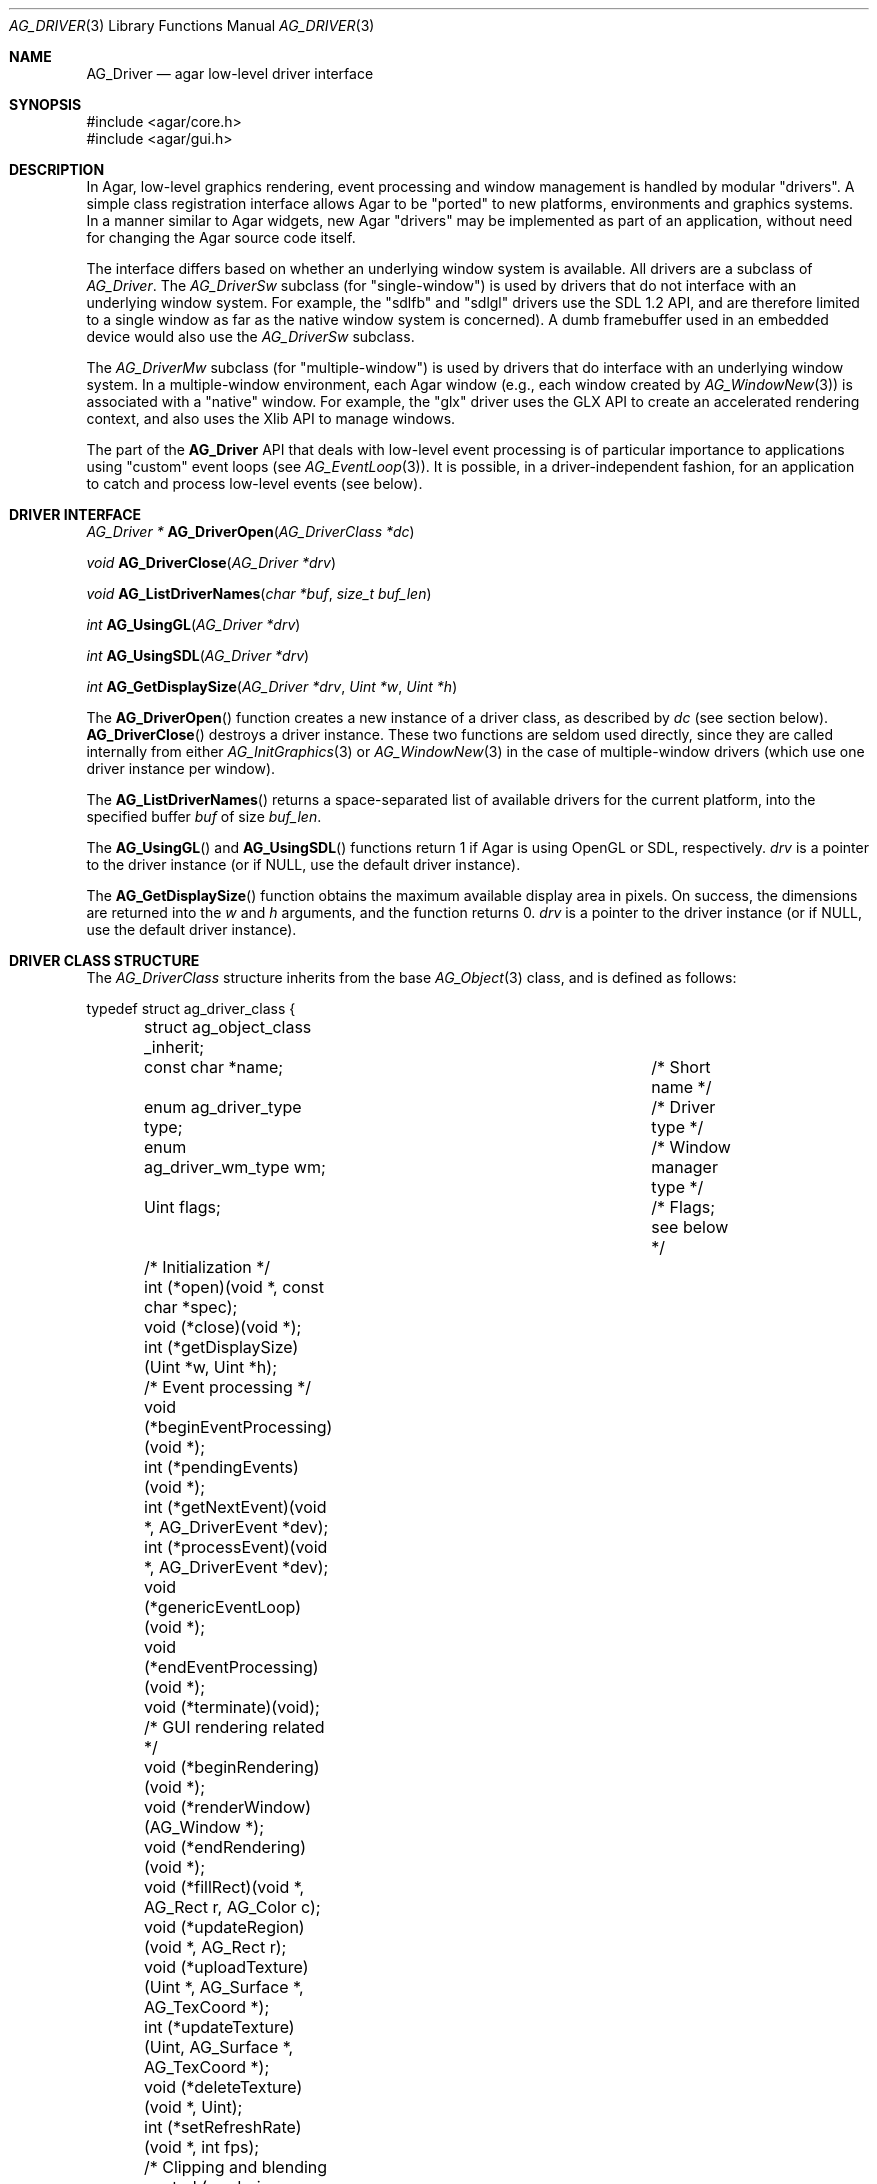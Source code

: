 .\" Copyright (c) 2009-2010 Hypertriton, Inc. <http://hypertriton.com/>
.\" All rights reserved.
.\"
.\" Redistribution and use in source and binary forms, with or without
.\" modification, are permitted provided that the following conditions
.\" are met:
.\" 1. Redistributions of source code must retain the above copyright
.\"    notice, this list of conditions and the following disclaimer.
.\" 2. Redistributions in binary form must reproduce the above copyright
.\"    notice, this list of conditions and the following disclaimer in the
.\"    documentation and/or other materials provided with the distribution.
.\" 
.\" THIS SOFTWARE IS PROVIDED BY THE AUTHOR ``AS IS'' AND ANY EXPRESS OR
.\" IMPLIED WARRANTIES, INCLUDING, BUT NOT LIMITED TO, THE IMPLIED
.\" WARRANTIES OF MERCHANTABILITY AND FITNESS FOR A PARTICULAR PURPOSE
.\" ARE DISCLAIMED. IN NO EVENT SHALL THE AUTHOR BE LIABLE FOR ANY DIRECT,
.\" INDIRECT, INCIDENTAL, SPECIAL, EXEMPLARY, OR CONSEQUENTIAL DAMAGES
.\" (INCLUDING BUT NOT LIMITED TO, PROCUREMENT OF SUBSTITUTE GOODS OR
.\" SERVICES; LOSS OF USE, DATA, OR PROFITS; OR BUSINESS INTERRUPTION)
.\" HOWEVER CAUSED AND ON ANY THEORY OF LIABILITY, WHETHER IN CONTRACT,
.\" STRICT LIABILITY, OR TORT (INCLUDING NEGLIGENCE OR OTHERWISE) ARISING
.\" IN ANY WAY OUT OF THE USE OF THIS SOFTWARE EVEN IF ADVISED OF THE
.\" POSSIBILITY OF SUCH DAMAGE.
.\"
.Dd March 22, 2010
.Dt AG_DRIVER 3
.Os
.ds vT Agar API Reference
.ds oS Agar 1.4.0
.Sh NAME
.Nm AG_Driver
.Nd agar low-level driver interface
.Sh SYNOPSIS
.Bd -literal
#include <agar/core.h>
#include <agar/gui.h>
.Ed
.Sh DESCRIPTION
In Agar, low-level graphics rendering, event processing and window management
is handled by modular "drivers".
A simple class registration interface allows Agar to be "ported" to new
platforms, environments and graphics systems.
In a manner similar to Agar widgets, new Agar "drivers" may be implemented
as part of an application, without need for changing the Agar source code
itself.
.Pp
The interface differs based on whether an underlying window system is available.
All drivers are a subclass of
.Ft AG_Driver .
The
.Ft AG_DriverSw
subclass (for "single-window") is used by drivers that do not interface with
an underlying window system.
For example, the "sdlfb" and "sdlgl" drivers use the SDL 1.2 API, and are
therefore limited to a single window as far as the native window system is
concerned).
A dumb framebuffer used in an embedded device would also use the
.Ft AG_DriverSw
subclass.
.Pp
The
.Ft AG_DriverMw
subclass (for "multiple-window") is used by drivers that do interface with
an underlying window system.
In a multiple-window environment, each Agar window (e.g., each window created
by
.Xr AG_WindowNew 3 )
is associated with a "native" window.
For example, the "glx" driver uses the GLX API to create an accelerated
rendering context, and also uses the Xlib API to manage windows.
.Pp
The part of the
.Nm
API that deals with low-level event processing is of particular importance
to applications using "custom" event loops (see
.Xr AG_EventLoop 3 ) .
It is possible, in a driver-independent fashion, for an application to catch
and process low-level events (see below).
.Sh DRIVER INTERFACE
.nr nS 1
.Ft "AG_Driver *"
.Fn AG_DriverOpen "AG_DriverClass *dc"
.Pp
.Ft "void"
.Fn AG_DriverClose "AG_Driver *drv"
.Pp
.Ft "void"
.Fn AG_ListDriverNames "char *buf" "size_t buf_len"
.Pp
.Ft int
.Fn AG_UsingGL "AG_Driver *drv"
.Pp
.Ft int
.Fn AG_UsingSDL "AG_Driver *drv"
.Pp
.Ft int
.Fn AG_GetDisplaySize "AG_Driver *drv" "Uint *w" "Uint *h"
.Pp
.nr nS 0
The
.Fn AG_DriverOpen
function creates a new instance of a driver class, as described by
.Fa dc
(see section below).
.Fn AG_DriverClose
destroys a driver instance.
These two functions are seldom used directly, since they are called
internally from either
.Xr AG_InitGraphics 3
or
.Xr AG_WindowNew 3
in the case of multiple-window drivers (which use one driver instance per
window).
.Pp
The
.Fn AG_ListDriverNames
returns a space-separated list of available drivers for the current
platform, into the specified buffer
.Fa buf
of size
.Fa buf_len . 
.Pp
The
.Fn AG_UsingGL
and
.Fn AG_UsingSDL
functions return 1 if Agar is using OpenGL or SDL, respectively.
.Fa drv
is a pointer to the driver instance (or if NULL, use the default driver
instance).
.Pp
The
.Fn AG_GetDisplaySize
function obtains the maximum available display area in pixels.
On success, the dimensions are returned into the
.Fa w
and
.Fa h
arguments, and the function returns 0.
.Fa drv
is a pointer to the driver instance (or if NULL, use the default driver
instance).
.Sh DRIVER CLASS STRUCTURE
The
.Ft AG_DriverClass
structure inherits from the base
.Xr AG_Object 3
class, and is defined as follows:
.Pp
.Bd -literal
typedef struct ag_driver_class {
	struct ag_object_class _inherit;
	const char *name;			/* Short name */
	enum ag_driver_type type;		/* Driver type */
	enum ag_driver_wm_type wm;		/* Window manager type */
	Uint flags;				/* Flags; see below */

	/* Initialization */
	int  (*open)(void *, const char *spec);
	void (*close)(void *);
	int  (*getDisplaySize)(Uint *w, Uint *h);

	/* Event processing */
	void (*beginEventProcessing)(void *);
	int  (*pendingEvents)(void *);
	int  (*getNextEvent)(void *, AG_DriverEvent *dev);
	int  (*processEvent)(void *, AG_DriverEvent *dev);
	void (*genericEventLoop)(void *);
	void (*endEventProcessing)(void *);
	void (*terminate)(void);

	/* GUI rendering related */
	void (*beginRendering)(void *);
	void (*renderWindow)(AG_Window *);
	void (*endRendering)(void *);
	void (*fillRect)(void *, AG_Rect r, AG_Color c);
	void (*updateRegion)(void *, AG_Rect r);
	void (*uploadTexture)(Uint *, AG_Surface *, AG_TexCoord *);
	int  (*updateTexture)(Uint, AG_Surface *, AG_TexCoord *);
	void (*deleteTexture)(void *, Uint);
	int (*setRefreshRate)(void *, int fps);

	/* Clipping and blending control (rendering context) */
	void (*pushClipRect)(void *, AG_Rect r);
	void (*popClipRect)(void *);
	void (*pushBlendingMode)(void *, AG_BlendFn sFn, AG_BlendFn dFn);
	void (*popBlendingMode)(void *);

	/* Hardware cursor interface */
	int  (*createCursor)(void *, AG_Cursor *curs);
	void (*freeCursor)(void *, AG_Cursor *curs);
	int  (*setCursor)(void *, AG_Cursor *curs);
	void (*unsetCursor)(void *);
	int  (*getCursorVisibility)(void *);
	void (*setCursorVisibility)(void *, int flag);

	/* Widget surface operations (rendering context) */
	void (*blitSurface)(void *, AG_Widget *wid,
	                    AG_Surface *s, int x, int y);
	void (*blitSurfaceFrom)(void *, AG_Widget *wid, AG_Widget *widSrc,
	                        int s, AG_Rect *r, int x, int y);
	void (*blitSurfaceGL)(void *, AG_Widget *wid, AG_Surface *s,
	                      float w, float h);
	void (*blitSurfaceFromGL)(void *, AG_Widget *wid, int s,
	                          float w, float h);
	void (*blitSurfaceFlippedGL)(void *, AG_Widget *wid, int s,
	                             float w, float h);
	void (*backupSurfaces)(void *, AG_Widget *wid);
	void (*restoreSurfaces)(void *, AG_Widget *wid);
	int  (*renderToSurface)(void *, AG_Widget *wid, AG_Surface **su);

	/* Rendering operations (rendering context) */
	void (*putPixel)(void *, int x, int y, AG_Color c);
	void (*putPixel32)(void *, int x, int y, Uint32 c);
	void (*putPixelRGB)(void *, int x, int y, Uint8 r, Uint8 g,
	                    Uint8 b);
	void (*blendPixel)(void *, int x, int y, AG_Color c,
	                   AG_BlendFn sFn, AG_BlendFn dFn);
	void (*drawLine)(void *, int x1, int y1, int x2, int y2,
	                 AG_Color C);
	void (*drawLineH)(void *, int x1, int x2, int y, AG_Color C);
	void (*drawLineV)(void *, int x, int y1, int y2, AG_Color C);
	void (*drawLineBlended)(void *, int x1, int y1, int x2, int y2,
	                        AG_Color C, AG_BlendFn sFn,
				AG_BlendFn dFn);
	void (*drawArrowUp)(void *, int x, int y, int h, AG_Color C[2]);
	void (*drawArrowDown)(void *, int x, int y, int h, AG_Color C[2]);
	void (*drawArrowLeft)(void *, int x, int y, int h, AG_Color C[2]);
	void (*drawArrowRight)(void *, int x, int y, int h,
	                       AG_Color C[2]);
	void (*drawBoxRounded)(void *, AG_Rect r, int z, int rad,
	                       AG_Color C[3]);
	void (*drawBoxRoundedTop)(void *, AG_Rect r, int z, int rad,
	                          AG_Color C[3]);
	void (*drawCircle)(void *, int x, int y, int r, AG_Color C);
	void (*drawCircle2)(void *, int x, int y, int r, AG_Color C);
	void (*drawRectFilled)(void *, AG_Rect r, AG_Color C);
	void (*drawRectBlended)(void *, AG_Rect r, AG_Color C,
	                        AG_BlendFn sFn, AG_BlendFn dFn);
	void (*drawRectDithered)(void *, AG_Rect r, AG_Color C);
	void (*updateGlyph)(void *, AG_Glyph *);
	void (*drawGlyph)(void *, const AG_Glyph *, int x, int y);

	/* Display list management (GL driver specific) */
	void (*deleteList)(void *, Uint);
} AG_DriverClass;
.Ed
.Pp
The
.Va type
field should be set to
.Dv AG_FRAMEBUFFER
for dumb-framebuffer drawing, or
.Dv AG_VECTOR
for vector-based drawing such as OpenGL.
.Pp
The
.Va wm
field may be set to
.Dv AG_WM_SINGLE
for single-window drivers, or
.Dv AG_WM_MULTIPLE
for multiple-window drivers.
.Pp
Acceptable values for the
.Va flags
field include:
.Bl -tag -compact -width "AG_DRIVER_TEXTURES "
.It AG_DRIVER_OPENGL
OpenGL calls are supported.
.It AG_DRIVER_SDL
SDL 1.2 calls are supported.
.It AG_DRIVER_TEXTURES
Texture management operations are supported.
.El
.Pp
The
.Fn open
method is invoked to initialize a new driver instance.
.Fn open
is expected to initialize the
.Va mouse
and
.Va kbd
fields of
.Nm
(see
.Xr AG_MouseNew 3 ,
.Xr AG_KeyboardNew 3 ) .
Return 0 on success and -1 on failure.
.Pp
The
.Fn close
method is invoked to destroy a driver instance.
It is expected to destroy the
.Va mouse
and
.Va kbd
fields of
.Nm .
.Pp
The
.Fn getDisplaySize
operation should return the total display size available, in pixels, into
.Fa w
and
.Fa h .
For single-window drivers, this is the size of the display available to
Agar.
For multiple-window drivers, this is the total size of the desktop (if
multiple workspaces are supported, it should be limited to the size of
a single workspace in pixels).
This operation should return 0 on success and -1 on failure.
.Pp
The
.Fn beginEventProcessing
callback is invoked before event processing begins.
Most drivers will not need to do anything here.
.Pp
.Fn pendingEvents
returns a non-zero value if there are events waiting to be processed (see
.Fn AG_PendingEvents ) .
.Pp
.Fn getNextEvent
retrieves and remove the next event from the queue (see
.Fn AG_GetNextEvent ) .
.Pp
.Fn processEvent
processes the event described by
.Fa dev
(see
.Fn AG_ProcessEvent ) .
.Pp
The
.Fn genericEventLoop
method implements the
.Xr AG_EventLoop 3 ,
.Xr AG_EventLoop_FixedFPS 3
and
.Xr AG_EventLoop_Drv 3
routines.
While the event loop can be driver-independent, this operation allows
for event loops optimized for the driver.
If invoked via
.Xr AG_EventLoop_FixedFPS 3 ,
the
.Va flags
field of the
.Nm
structure will have
.Dv AG_DRIVER_FIXED_FPS
set.
See
.Xr AG_EventLoop 3
for details.
.Pp
The
.Fn endEventProcessing
callback is invoked after event processing is done.
For most drivers, there is nothing to do here.
.Pp
The
.Fn terminate
operation requests that the application be terminated normally.
.Pp
The
.Fn beginRendering
and
.Fn endRendering
operations are invoked by
.Xr AG_BeginRendering 3
and
.Xr AG_EndRendering 3
to prepare for rendering of GUI elements.
.Pp
The
.Fn renderWindow
operation renders an Agar window.
Usually, it will simply invoke
.Xr AG_WidgetDraw 3
on
.Fa win .
Framebuffer drivers may also want to update video regions from here.
.Pp
The
.Fn fillRect
operation is expected to fill a rectangle
.Fa r
with color
.Fa c .
.Pp
The
.Fn updateRegion
operation, usually specific to framebuffer drivers, is expected to update
a region of video memory represented by
.Fa r .
.Pp
.Fn uploadTexture ,
.Fn updateTexture
and
.Fn deleteTexture
are specific to drivers with texture management facilities.
.Fn uploadTexture
creates a texture from an
.Xr AG_Surface 3 ,
returning the computed texture coordinates.
.Fn updateTexture
is expected to update an existing texture from a recently modified surface.
.Fn deleteTexture
arranges for the specified texture to be deleted as soon as possible.
.Pp
The
.Fn setRefreshRate
operation is invoked by
.Xr AG_SetRefreshRate 3 ,
to configure a fixed refresh rate, as a driver-specific hint that can
be ignored.
.Pp
.Fn pushClipRect
should create a clipping rectangle over
.Fa r .
If a clipping rectangle is already in effect, it should be saved on a stack.
.Fn popClipRect
pops the last clipping rectangle off the stack.
.Pp
.Fn pushBlendingMode
should configure an alpha blending mode (see
.Xr AG_BlendFn 3 ) .
If a blending mode is already set, it should be saved on a stack.
.Fn popBlendingMode
pops the last blending mode off the stack.
.Pp
The following operations are optional and provide Agar with access over
hardware cursors.
See
.Xr AG_Cursor 3
for details on the Agar cursor control interface.
.Pp
The
.Fn createCursor
operation registers a hardware cursor for the specified
.Ft AG_Cursor
structure, returning 0 on success or -1 on failure.
.Fn freeCursor
destroys any hardware cursor corresponding to the given
.Ft AG_Cursor
structure.
.Pp
The
.Fn setCursor
operation changes the current cursor to the specified cursor, returning 0
on success or -1 on failure.
.Fn unsetCursor
reverts to the default cursor.
.Pp
The
.Fn getCursorVisibility
and
.Fn setCursorVisibility
routines retrieve and set the cursor visibility flag.
.Pp
The following operations form the backend of the
.Xr AG_Widget 3
surface operations such as
.Xr AG_WidgetBlitFrom 3 .
They all accept a
.Ft AG_Widget
argument, and coordinate arguments are always with respect to the widget's
local coordinate system.
.Pp
The
.Fn blitSurface 
operation implements
.Xr AG_WidgetBlit 3 ,
which performs (or emulates) a surface blit from the given
.Xr AG_Surface 3 ,
to target coordinates
.Fa x ,
.Fa y .
The
.Fn blitSurfaceFrom
variant of this operation implements
.Xr AG_WidgetBlitFrom 3 ,
which uses a registered widget surface as source, and is generally much more
amenable to hardware acceleration than
.Fn blitSurface .
.Pp
The
.Fn blitSurfaceGL
and
.Fn blitSurfaceFromGL
variants are specific to OpenGL drivers.
Instead of accepting an explicit source or destination rectangle parameter,
they rely on the current transformation matrix being set accordingly.
.Fn blitSurfaceFlippedGL
reverses the order of the rows in the image.
.Pp
The
.Fn backupSurfaces
operation should create a software backup of all surfaces registered under
the given widget.
.Fn restoreSurfaces
restores a widget's surfaces from backup.
These operations are needed with OpenGL on some platforms, where a window
resize may result in a loss of OpenGL context data.
.Pp
The
.Fn renderToSurface
operation renders a widget to a newly allocated
.Xr AG_Surface 3 ,
returned into the
.Fa su
argument.
The function should return 0 on success or -1 on failure.
.Pp
.Fn putPixel ,
.Fn putPixel32
and
.Fn putPixelRGB
writes a pixel of specified color at coordinates
.Fa x ,
.Fa y .
.Fn blendPixelRGB
performs blending against the target pixel at
.Fa x ,
.Fa y .
See
.Xr AG_BlendFn 3
for acceptable
.Fa sFn
and
.Fa dFn
values.
.Pp
The
.Fn drawLine
routine renders a line of color
.Fa C
from endpoint
.Fa x1 ,
.Fa y1
to endpoint
.Fa x2 ,
.Fa y2 .
The
.Fn drawLineH
operation renders a horizontal line, and
.Fn drawLineV
renders a vertical line.
.Fn drawLineBlended
renders a line with transparency (see
.Xr AG_BlendFn 3 ) .
.Pp
.Fn drawArrowUp ,
.Fn drawArrowDown ,
.Fn drawArrowLeft
and
.Fn drawArrowRight
render an arrow of length
.Fa h ,
at coordinates
.Fa x ,
.Fa y .
.Pp
.Fn drawBoxRounded
renders a 3D-style box of depth
.Fa z ,
with corners rounded to radius
.Fa rad .
The
.Fn drawBoxRoundedTop
variant only rounds the two top corners.
.Pp
The
.Fn drawCircle
operation renders a circle of radius
.Fa r ,
centered around
.Fa x ,
.Fa y .
The
.Fn drawCircle2
variant adds a 3D-style effect.
.Pp
The
.Fn drawRectFilled
operation fills the target rectangle
.Fa r
with the given color
.Fn drawRectBlended
renders a filled rectangle with transparency (see
.Xr AG_BlendFn 3 ) .
.Fn drawRectDithered
renders a filled rectangle with ditering effect (commonly used to illustrate
"disabled" GUI controls).
.Pp
The
.Fn updateGlyph
operation ensures that the specified font glyph (see
.Xr AG_Text 3 )
is ready to be rendered.
OpenGL drivers, for example, can use this operation to upload a rendered
version of the glyph to the texture hardware.
The
.Fn drawGlyph
operation renders a given font glyph at target coordinates
.Fa x ,
.Fa y .
The target point will correspond to the top left corner of the rendered glyph.
.Pp
The
.Fn deleteList
operation arranges for the specified display list to be deleted as soon as
possible (typically in the
.Fn endRendering
routine).
.Sh EVENT PROCESSING
.nr nS 1
.Ft int
.Fn AG_PendingEvents "AG_Driver *drv"
.Pp
.Ft int
.Fn AG_GetNextEvent "AG_Driver *drv" "AG_DriverEvent *dev"
.Pp
.Ft int
.Fn AG_GetNextEvent "AG_Driver *drv" "AG_DriverEvent *dev"
.Pp
.Ft int
.Fn AG_ProcessEvent "AG_Driver *drv" "AG_DriverEvent *dev"
.Pp
.Bd -literal
/* Requires Agar compiled --with-sdl */
.Ed
.Ft int
.Fn AG_SDL_TranslateEvent "AG_Driver *drv" "const SDL_Event *ev" "AG_DriverEvent *dev"
.Pp
.nr nS 0
Low-level driver events are represented by the
.Ft AG_DriverEvent
structure, which provides the public members
.Va type
and
.Va win .
The
.Va win
member is a pointer to the corresponding
.Xr AG_Window 3
(for single-window drivers,
.Va win
is always NULL).
The
.Va type
field is an enum that can take on the values:
.Pp
.Bl -tag -compact -width "AG_DRIVER_MOUSE_BUTTON_DOWN "
.It AG_DRIVER_MOUSE_MOTION
Mouse cursor has moved to coordinates
.Va data.motion.{x,y} .
.It AG_DRIVER_MOUSE_BUTTON_DOWN
.It AG_DRIVER_MOUSE_BUTTON_UP
Mouse button has been pressed or released at coordinates
.Va data.button.{x,y} .
The button index is passed as
.Va data.button.which .
.It AG_DRIVER_MOUSE_ENTER
.It AG_DRIVER_MOUSE_LEAVE
The mouse cursor has entered or left the window area.
These events are specific to multiple-window drivers.
.It AG_DRIVER_FOCUS_IN
.It AG_DRIVER_FOCUS_OUT
Application focus has been gained or lost.
These events are specific to multiple-window drivers.
.It AG_DRIVER_KEY_DOWN
.It AG_DRIVER_KEY_UP
A key has been pressed or released.
The keysym (see
.Xr AG_KeySym 3 )
is passed as
.Va data.key.ks .
A 32-bit Unicode (UCS-4) representation of the corresponding character, if
any, is passed as
.Va data.key.ucs .
.It AG_DRIVER_EXPOSE
The underlying graphics system is requesting a refresh of the video display.
.It AG_DRIVER_VIDEORESIZE
The application window has been resized to
.Va data.videoresize.{w,h} .
Some drivers may also raise this event when the window is moved.
.It AG_DRIVER_CLOSE
The user has requested that a window be closed.
For multiple-window drivers, the default behavior is to post a
.Sq window-close
event to the corresponding Agar window.
For single-window drivers, the application is usually terminated as a result.
.El
.Pp
The
.Fn AG_PendingEvents
function returns 1 if there are events waiting to be processed, or 0 if the
event queue is empty.
.Pp
.Fn AG_GetNextEvent
retrieves and removes the next event on the queue, initializing the structure
pointed by
.Fa dev
with its contents.
.Fn AG_GetNextEvent
returns 1 if the event has been successfully retrieved into
.Fa dev .
If the event has been removed from the queue, but no further processing
is required,
.Fn AG_GetNextEvent
returns 0 .
If an unexpected error occured,
.Fn AG_GetNextEvent
returns -1 .
.Pp
.Fn AG_ProcessEvent
processes the event pointed by
.Fa dev
in a default, generic manner.
.Fn AG_ProcessEvent
returns 1 if the event was successfully processed or 0 if the event has been
ignored entirely.
.Fn AG_ProcessEvent
returns -1 if either a fatal error has occured.
If the application should be terminated as a result of the last event,
.Fn AG_ProcessEvent
also returns -1, with the global variable
.Va agTerminating
variable set to 1.
.Pp
The
.Fn AG_SDL_TranslateEvent
function translates a
.Xr SDL_Event 3
structure to an Agar
.Fn AG_DriverEvent .
This function is only available if Agar was compiled with SDL support.
.Pp
The
.Fa drv
argument
.Fn AG_PendingEvents ,
.Fn AG_GetNextEvent ,
.Fn AG_ProcessEvent
and
.Fn AG_SDL_TranslateEvent
specify a driver instance.
This is useful for applications using multiple drivers concurrently.
In most cases, this argument should be passed as NULL, so the default
driver instance will be used.
.Sh EXAMPLES
.\" MANLINK(AG_CustomEventLoop)
The following code fragment implements a basic event loop.
It retrieves pending events, examines them, and forwards them to Agar
for processing:
.Bd -literal -offset indent
AG_DriverEvent ev;

while (AG_PendingEvents(NULL) > 0) {
	if (AG_GetNextEvent(NULL, &ev)) {
		switch (ev.type) {
		case AG_DRIVER_MOUSE_BUTTON_DOWN:
			printf("Click at %d,%d\\n",
			    dev.data.button.x,
			    dev.data.button.y);
			break;
		case AG_DRIVER_KEY_DOWN:
			printf("Key pressed: %d\\n",
			    (int)dev.data.key.ks);
			break;
		default:
			break;
		}
		if (AG_ProcessEvent(NULL, &ev) == -1)
			break;
	}
}
.Ed
.Pp
See
.Pa demos/customeventloop
in the Agar distribution for an example of an application using a custom
event loop.
.Sh SEE ALSO
.Xr AG_Intro 3 ,
.Xr AG_DriverGLX 3 ,
.Xr AG_DriverSDLFB 3 ,
.Xr AG_DriverSDLGL 3 ,
.Xr AG_DriverWGL 3 ,
.Xr AG_GL 3 ,
.Xr AG_Widget 3 ,
.Xr AG_Window 3
.Sh HISTORY
The
.Nm
interface first appeared in Agar 1.4.0.
